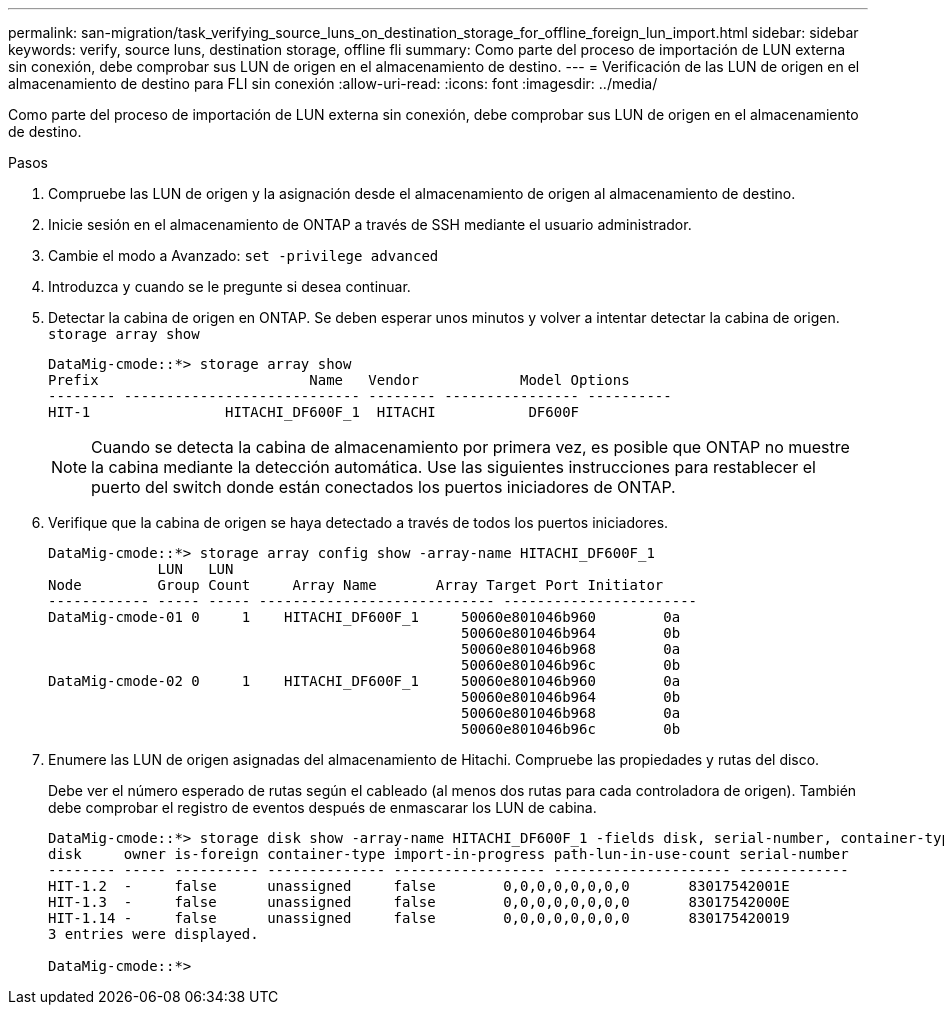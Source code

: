 ---
permalink: san-migration/task_verifying_source_luns_on_destination_storage_for_offline_foreign_lun_import.html 
sidebar: sidebar 
keywords: verify, source luns, destination storage, offline fli 
summary: Como parte del proceso de importación de LUN externa sin conexión, debe comprobar sus LUN de origen en el almacenamiento de destino. 
---
= Verificación de las LUN de origen en el almacenamiento de destino para FLI sin conexión
:allow-uri-read: 
:icons: font
:imagesdir: ../media/


[role="lead"]
Como parte del proceso de importación de LUN externa sin conexión, debe comprobar sus LUN de origen en el almacenamiento de destino.

.Pasos
. Compruebe las LUN de origen y la asignación desde el almacenamiento de origen al almacenamiento de destino.
. Inicie sesión en el almacenamiento de ONTAP a través de SSH mediante el usuario administrador.
. Cambie el modo a Avanzado: `set -privilege advanced`
. Introduzca `y` cuando se le pregunte si desea continuar.
. Detectar la cabina de origen en ONTAP. Se deben esperar unos minutos y volver a intentar detectar la cabina de origen. `storage array show`
+
[listing]
----
DataMig-cmode::*> storage array show
Prefix                         Name   Vendor            Model Options
-------- ---------------------------- -------- ---------------- ----------
HIT-1                HITACHI_DF600F_1  HITACHI           DF600F
----
+
[NOTE]
====
Cuando se detecta la cabina de almacenamiento por primera vez, es posible que ONTAP no muestre la cabina mediante la detección automática. Use las siguientes instrucciones para restablecer el puerto del switch donde están conectados los puertos iniciadores de ONTAP.

====
. Verifique que la cabina de origen se haya detectado a través de todos los puertos iniciadores.
+
[listing]
----
DataMig-cmode::*> storage array config show -array-name HITACHI_DF600F_1
             LUN   LUN
Node         Group Count     Array Name       Array Target Port Initiator
------------ ----- ----- ---------------------------- -----------------------
DataMig-cmode-01 0     1    HITACHI_DF600F_1     50060e801046b960        0a
                                                 50060e801046b964        0b
                                                 50060e801046b968        0a
                                                 50060e801046b96c        0b
DataMig-cmode-02 0     1    HITACHI_DF600F_1     50060e801046b960        0a
                                                 50060e801046b964        0b
                                                 50060e801046b968        0a
                                                 50060e801046b96c        0b
----
. Enumere las LUN de origen asignadas del almacenamiento de Hitachi. Compruebe las propiedades y rutas del disco.
+
Debe ver el número esperado de rutas según el cableado (al menos dos rutas para cada controladora de origen). También debe comprobar el registro de eventos después de enmascarar los LUN de cabina.

+
[listing]
----
DataMig-cmode::*> storage disk show -array-name HITACHI_DF600F_1 -fields disk, serial-number, container-type, owner, path-lun-in-use-count, import-in-progress, is-foreign
disk     owner is-foreign container-type import-in-progress path-lun-in-use-count serial-number
-------- ----- ---------- -------------- ------------------ --------------------- -------------
HIT-1.2  -     false      unassigned     false        0,0,0,0,0,0,0,0       83017542001E
HIT-1.3  -     false      unassigned     false        0,0,0,0,0,0,0,0       83017542000E
HIT-1.14 -     false      unassigned     false        0,0,0,0,0,0,0,0       830175420019
3 entries were displayed.

DataMig-cmode::*>
----

